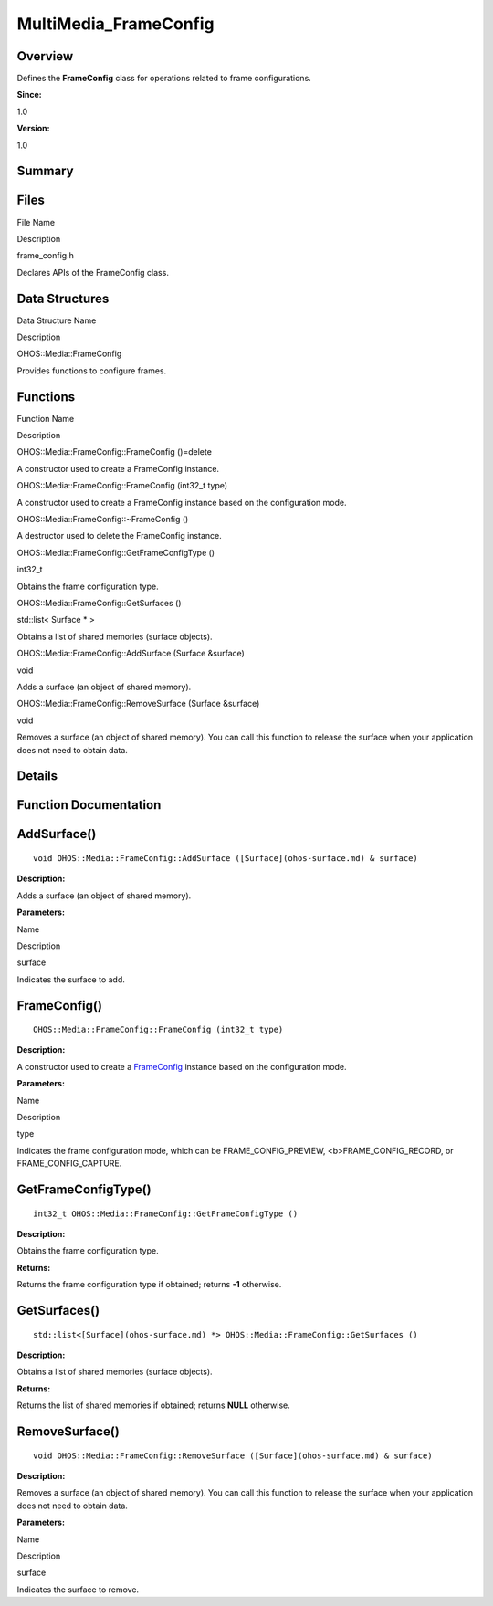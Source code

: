 MultiMedia_FrameConfig
======================

**Overview**\ 
--------------

Defines the **FrameConfig** class for operations related to frame
configurations.

**Since:**

1.0

**Version:**

1.0

**Summary**\ 
-------------

Files
-----

.. raw:: html

   <table>

.. raw:: html

   <thead align="left">

.. raw:: html

   <tr id="row1021002906093523">

.. raw:: html

   <th class="cellrowborder" valign="top" width="50%" id="mcps1.1.3.1.1">

.. raw:: html

   <p id="p1308736680093523">

File Name

.. raw:: html

   </p>

.. raw:: html

   </th>

.. raw:: html

   <th class="cellrowborder" valign="top" width="50%" id="mcps1.1.3.1.2">

.. raw:: html

   <p id="p1356937870093523">

Description

.. raw:: html

   </p>

.. raw:: html

   </th>

.. raw:: html

   </tr>

.. raw:: html

   </thead>

.. raw:: html

   <tbody>

.. raw:: html

   <tr id="row1043430902093523">

.. raw:: html

   <td class="cellrowborder" valign="top" width="50%" headers="mcps1.1.3.1.1 ">

.. raw:: html

   <p id="p1174376897093523">

frame_config.h

.. raw:: html

   </p>

.. raw:: html

   </td>

.. raw:: html

   <td class="cellrowborder" valign="top" width="50%" headers="mcps1.1.3.1.2 ">

.. raw:: html

   <p id="p1379440633093523">

Declares APIs of the FrameConfig class.

.. raw:: html

   </p>

.. raw:: html

   </td>

.. raw:: html

   </tr>

.. raw:: html

   </tbody>

.. raw:: html

   </table>

Data Structures
---------------

.. raw:: html

   <table>

.. raw:: html

   <thead align="left">

.. raw:: html

   <tr id="row598206591093523">

.. raw:: html

   <th class="cellrowborder" valign="top" width="50%" id="mcps1.1.3.1.1">

.. raw:: html

   <p id="p2037647199093523">

Data Structure Name

.. raw:: html

   </p>

.. raw:: html

   </th>

.. raw:: html

   <th class="cellrowborder" valign="top" width="50%" id="mcps1.1.3.1.2">

.. raw:: html

   <p id="p205067662093523">

Description

.. raw:: html

   </p>

.. raw:: html

   </th>

.. raw:: html

   </tr>

.. raw:: html

   </thead>

.. raw:: html

   <tbody>

.. raw:: html

   <tr id="row236179082093523">

.. raw:: html

   <td class="cellrowborder" valign="top" width="50%" headers="mcps1.1.3.1.1 ">

.. raw:: html

   <p id="p1784793263093523">

OHOS::Media::FrameConfig

.. raw:: html

   </p>

.. raw:: html

   </td>

.. raw:: html

   <td class="cellrowborder" valign="top" width="50%" headers="mcps1.1.3.1.2 ">

.. raw:: html

   <p id="p181207320093523">

Provides functions to configure frames.

.. raw:: html

   </p>

.. raw:: html

   </td>

.. raw:: html

   </tr>

.. raw:: html

   </tbody>

.. raw:: html

   </table>

Functions
---------

.. raw:: html

   <table>

.. raw:: html

   <thead align="left">

.. raw:: html

   <tr id="row2062310529093523">

.. raw:: html

   <th class="cellrowborder" valign="top" width="50%" id="mcps1.1.3.1.1">

.. raw:: html

   <p id="p1271008636093523">

Function Name

.. raw:: html

   </p>

.. raw:: html

   </th>

.. raw:: html

   <th class="cellrowborder" valign="top" width="50%" id="mcps1.1.3.1.2">

.. raw:: html

   <p id="p2125919020093523">

Description

.. raw:: html

   </p>

.. raw:: html

   </th>

.. raw:: html

   </tr>

.. raw:: html

   </thead>

.. raw:: html

   <tbody>

.. raw:: html

   <tr id="row1068503985093523">

.. raw:: html

   <td class="cellrowborder" valign="top" width="50%" headers="mcps1.1.3.1.1 ">

.. raw:: html

   <p id="p1985073593093523">

OHOS::Media::FrameConfig::FrameConfig ()=delete

.. raw:: html

   </p>

.. raw:: html

   </td>

.. raw:: html

   <td class="cellrowborder" valign="top" width="50%" headers="mcps1.1.3.1.2 ">

.. raw:: html

   <p id="p2064233726093523">

.. raw:: html

   </p>

.. raw:: html

   <p id="p968096835093523">

A constructor used to create a FrameConfig instance.

.. raw:: html

   </p>

.. raw:: html

   </td>

.. raw:: html

   </tr>

.. raw:: html

   <tr id="row1599958108093523">

.. raw:: html

   <td class="cellrowborder" valign="top" width="50%" headers="mcps1.1.3.1.1 ">

.. raw:: html

   <p id="p1142815873093523">

OHOS::Media::FrameConfig::FrameConfig (int32_t type)

.. raw:: html

   </p>

.. raw:: html

   </td>

.. raw:: html

   <td class="cellrowborder" valign="top" width="50%" headers="mcps1.1.3.1.2 ">

.. raw:: html

   <p id="p1057110657093523">

.. raw:: html

   </p>

.. raw:: html

   <p id="p21088837093523">

A constructor used to create a FrameConfig instance based on the
configuration mode.

.. raw:: html

   </p>

.. raw:: html

   </td>

.. raw:: html

   </tr>

.. raw:: html

   <tr id="row847001695093523">

.. raw:: html

   <td class="cellrowborder" valign="top" width="50%" headers="mcps1.1.3.1.1 ">

.. raw:: html

   <p id="p1515304811093523">

OHOS::Media::FrameConfig::~FrameConfig ()

.. raw:: html

   </p>

.. raw:: html

   </td>

.. raw:: html

   <td class="cellrowborder" valign="top" width="50%" headers="mcps1.1.3.1.2 ">

.. raw:: html

   <p id="p592191295093523">

.. raw:: html

   </p>

.. raw:: html

   <p id="p1732693624093523">

A destructor used to delete the FrameConfig instance.

.. raw:: html

   </p>

.. raw:: html

   </td>

.. raw:: html

   </tr>

.. raw:: html

   <tr id="row934343455093523">

.. raw:: html

   <td class="cellrowborder" valign="top" width="50%" headers="mcps1.1.3.1.1 ">

.. raw:: html

   <p id="p1196308376093523">

OHOS::Media::FrameConfig::GetFrameConfigType ()

.. raw:: html

   </p>

.. raw:: html

   </td>

.. raw:: html

   <td class="cellrowborder" valign="top" width="50%" headers="mcps1.1.3.1.2 ">

.. raw:: html

   <p id="p1186044981093523">

int32_t

.. raw:: html

   </p>

.. raw:: html

   <p id="p1393678935093523">

Obtains the frame configuration type.

.. raw:: html

   </p>

.. raw:: html

   </td>

.. raw:: html

   </tr>

.. raw:: html

   <tr id="row1439886953093523">

.. raw:: html

   <td class="cellrowborder" valign="top" width="50%" headers="mcps1.1.3.1.1 ">

.. raw:: html

   <p id="p2055011540093523">

OHOS::Media::FrameConfig::GetSurfaces ()

.. raw:: html

   </p>

.. raw:: html

   </td>

.. raw:: html

   <td class="cellrowborder" valign="top" width="50%" headers="mcps1.1.3.1.2 ">

.. raw:: html

   <p id="p1911655097093523">

std::list< Surface \* >

.. raw:: html

   </p>

.. raw:: html

   <p id="p818061415093523">

Obtains a list of shared memories (surface objects).

.. raw:: html

   </p>

.. raw:: html

   </td>

.. raw:: html

   </tr>

.. raw:: html

   <tr id="row325036203093523">

.. raw:: html

   <td class="cellrowborder" valign="top" width="50%" headers="mcps1.1.3.1.1 ">

.. raw:: html

   <p id="p624747723093523">

OHOS::Media::FrameConfig::AddSurface (Surface &surface)

.. raw:: html

   </p>

.. raw:: html

   </td>

.. raw:: html

   <td class="cellrowborder" valign="top" width="50%" headers="mcps1.1.3.1.2 ">

.. raw:: html

   <p id="p1881805007093523">

void

.. raw:: html

   </p>

.. raw:: html

   <p id="p780662453093523">

Adds a surface (an object of shared memory).

.. raw:: html

   </p>

.. raw:: html

   </td>

.. raw:: html

   </tr>

.. raw:: html

   <tr id="row874257263093523">

.. raw:: html

   <td class="cellrowborder" valign="top" width="50%" headers="mcps1.1.3.1.1 ">

.. raw:: html

   <p id="p1202893916093523">

OHOS::Media::FrameConfig::RemoveSurface (Surface &surface)

.. raw:: html

   </p>

.. raw:: html

   </td>

.. raw:: html

   <td class="cellrowborder" valign="top" width="50%" headers="mcps1.1.3.1.2 ">

.. raw:: html

   <p id="p36914678093523">

void

.. raw:: html

   </p>

.. raw:: html

   <p id="p315354923093523">

Removes a surface (an object of shared memory). You can call this
function to release the surface when your application does not need to
obtain data.

.. raw:: html

   </p>

.. raw:: html

   </td>

.. raw:: html

   </tr>

.. raw:: html

   </tbody>

.. raw:: html

   </table>

**Details**\ 
-------------

**Function Documentation**\ 
----------------------------

AddSurface()
------------

::

   void OHOS::Media::FrameConfig::AddSurface ([Surface](ohos-surface.md) & surface)

**Description:**

Adds a surface (an object of shared memory).

**Parameters:**

.. raw:: html

   <table>

.. raw:: html

   <thead align="left">

.. raw:: html

   <tr id="row1691906856093523">

.. raw:: html

   <th class="cellrowborder" valign="top" width="50%" id="mcps1.1.3.1.1">

.. raw:: html

   <p id="p1131745059093523">

Name

.. raw:: html

   </p>

.. raw:: html

   </th>

.. raw:: html

   <th class="cellrowborder" valign="top" width="50%" id="mcps1.1.3.1.2">

.. raw:: html

   <p id="p573520453093523">

Description

.. raw:: html

   </p>

.. raw:: html

   </th>

.. raw:: html

   </tr>

.. raw:: html

   </thead>

.. raw:: html

   <tbody>

.. raw:: html

   <tr id="row1576660451093523">

.. raw:: html

   <td class="cellrowborder" valign="top" width="50%" headers="mcps1.1.3.1.1 ">

surface

.. raw:: html

   </td>

.. raw:: html

   <td class="cellrowborder" valign="top" width="50%" headers="mcps1.1.3.1.2 ">

Indicates the surface to add.

.. raw:: html

   </td>

.. raw:: html

   </tr>

.. raw:: html

   </tbody>

.. raw:: html

   </table>

FrameConfig()
-------------

::

   OHOS::Media::FrameConfig::FrameConfig (int32_t type)

**Description:**

A constructor used to create a
`FrameConfig <ohos-media-frameconfig.md>`__ instance based on the
configuration mode.

**Parameters:**

.. raw:: html

   <table>

.. raw:: html

   <thead align="left">

.. raw:: html

   <tr id="row943098068093523">

.. raw:: html

   <th class="cellrowborder" valign="top" width="50%" id="mcps1.1.3.1.1">

.. raw:: html

   <p id="p653396384093523">

Name

.. raw:: html

   </p>

.. raw:: html

   </th>

.. raw:: html

   <th class="cellrowborder" valign="top" width="50%" id="mcps1.1.3.1.2">

.. raw:: html

   <p id="p1425294822093523">

Description

.. raw:: html

   </p>

.. raw:: html

   </th>

.. raw:: html

   </tr>

.. raw:: html

   </thead>

.. raw:: html

   <tbody>

.. raw:: html

   <tr id="row216483368093523">

.. raw:: html

   <td class="cellrowborder" valign="top" width="50%" headers="mcps1.1.3.1.1 ">

type

.. raw:: html

   </td>

.. raw:: html

   <td class="cellrowborder" valign="top" width="50%" headers="mcps1.1.3.1.2 ">

Indicates the frame configuration mode, which can be
FRAME_CONFIG_PREVIEW, <b>FRAME_CONFIG_RECORD, or FRAME_CONFIG_CAPTURE.

.. raw:: html

   </td>

.. raw:: html

   </tr>

.. raw:: html

   </tbody>

.. raw:: html

   </table>

GetFrameConfigType()
--------------------

::

   int32_t OHOS::Media::FrameConfig::GetFrameConfigType ()

**Description:**

Obtains the frame configuration type.

**Returns:**

Returns the frame configuration type if obtained; returns **-1**
otherwise.

GetSurfaces()
-------------

::

   std::list<[Surface](ohos-surface.md) *> OHOS::Media::FrameConfig::GetSurfaces ()

**Description:**

Obtains a list of shared memories (surface objects).

**Returns:**

Returns the list of shared memories if obtained; returns **NULL**
otherwise.

RemoveSurface()
---------------

::

   void OHOS::Media::FrameConfig::RemoveSurface ([Surface](ohos-surface.md) & surface)

**Description:**

Removes a surface (an object of shared memory). You can call this
function to release the surface when your application does not need to
obtain data.

**Parameters:**

.. raw:: html

   <table>

.. raw:: html

   <thead align="left">

.. raw:: html

   <tr id="row963311700093523">

.. raw:: html

   <th class="cellrowborder" valign="top" width="50%" id="mcps1.1.3.1.1">

.. raw:: html

   <p id="p1055726798093523">

Name

.. raw:: html

   </p>

.. raw:: html

   </th>

.. raw:: html

   <th class="cellrowborder" valign="top" width="50%" id="mcps1.1.3.1.2">

.. raw:: html

   <p id="p586865510093523">

Description

.. raw:: html

   </p>

.. raw:: html

   </th>

.. raw:: html

   </tr>

.. raw:: html

   </thead>

.. raw:: html

   <tbody>

.. raw:: html

   <tr id="row770823012093523">

.. raw:: html

   <td class="cellrowborder" valign="top" width="50%" headers="mcps1.1.3.1.1 ">

surface

.. raw:: html

   </td>

.. raw:: html

   <td class="cellrowborder" valign="top" width="50%" headers="mcps1.1.3.1.2 ">

Indicates the surface to remove.

.. raw:: html

   </td>

.. raw:: html

   </tr>

.. raw:: html

   </tbody>

.. raw:: html

   </table>

